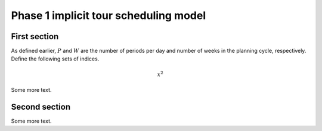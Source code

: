 ***********************************************
Phase 1 implicit tour scheduling model
***********************************************

First section
=======================================

As defined earlier, :math:`P` and :math:`W` are the number of periods per day and number of weeks in the planning cycle, respectively. Define the following sets of indices.


.. math::

    x^2


Some more text.

Second section
=======================================

Some more text.
